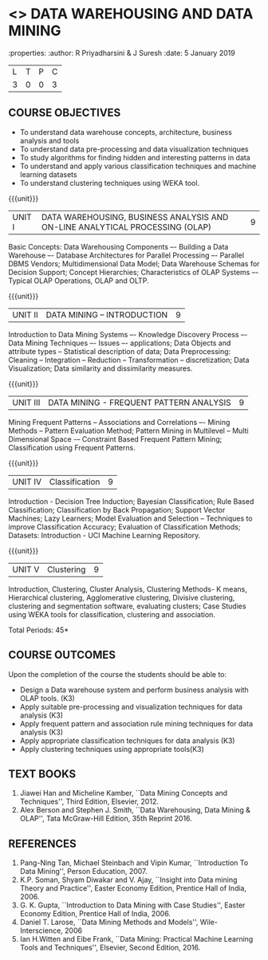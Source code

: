 * <<<PE403>>> DATA WAREHOUSING AND DATA MINING
:properties:
:author: R Priyadharsini & J Suresh
:date: 5 January 2019

#+startup: showall
|L|T|P|C|
|3|0|0|3|

** COURSE OBJECTIVES
- To understand data warehouse concepts, architecture, business analysis and tools
- To understand data pre-processing and data visualization techniques
- To study algorithms for finding hidden and interesting patterns in data
- To understand and apply various classification techniques and machine learning datasets
- To understand clustering techniques using WEKA tool.

{{{unit}}}
| UNIT I | DATA WAREHOUSING, BUSINESS ANALYSIS AND ON-LINE ANALYTICAL  PROCESSING (OLAP) | 9 |
Basic Concepts: Data Warehousing Components –- Building a Data
Warehouse –- Database Architectures for Parallel Processing –-
Parallel DBMS Vendors; Multidimensional Data Model; Data Warehouse
Schemas for Decision Support; Concept Hierarchies; Characteristics of
OLAP Systems –- Typical OLAP Operations, OLAP and OLTP.

{{{unit}}}
| UNIT II | DATA MINING – INTRODUCTION | 9 |
Introduction to Data Mining Systems –- Knowledge Discovery Process –-
Data Mining Techniques –- Issues –- applications; Data Objects and
attribute types -- Statistical description of data; Data
Preprocessing: Cleaning -- Integration -- Reduction -- Transformation
-- discretization; Data Visualization; Data similarity and
dissimilarity measures.

{{{unit}}}
| UNIT III | DATA MINING - FREQUENT PATTERN ANALYSIS | 9 |
Mining Frequent Patterns -- Associations and Correlations –- Mining
Methods -- Pattern Evaluation Method; Pattern Mining in Multilevel --
Multi Dimensional Space -– Constraint Based Frequent Pattern Mining;
Classification using Frequent Patterns.

{{{unit}}}
| UNIT IV | Classification | 9 |
Introduction - Decision Tree Induction; Bayesian Classification; Rule
Based Classification; Classification by Back Propagation; Support
Vector Machines; Lazy Learners; Model Evaluation and Selection –
Techniques to improve Classification Accuracy; Evaluation of
Classification Methods; Datasets: Introduction - UCI Machine Learning
Repository.

{{{unit}}}
| UNIT V | Clustering | 9 |
Introduction, Clustering, Cluster Analysis, Clustering Methods- K
means, Hierarchical clustering, Agglomerative clustering, Divisive
clustering, clustering and segmentation software, evaluating clusters;
Case Studies using WEKA tools for classification, clustering and
association.

\hfill *Total Periods: 45*

** COURSE OUTCOMES
Upon the completion of the course the students should be able to: 
- Design a Data warehouse system and perform business analysis with OLAP tools. (K3)
- Apply suitable pre-processing and visualization techniques for data analysis (K3)
- Apply frequent pattern and association rule mining techniques for data analysis (K3)
- Apply appropriate classification techniques for data analysis (K3)
- Apply clustering techniques using appropriate tools(K3)

** TEXT BOOKS
1. Jiawei Han and Micheline Kamber, ``Data Mining Concepts and
   Techniques'', Third Edition, Elsevier, 2012.
2. Alex Berson and Stephen J. Smith, ``Data Warehousing, Data Mining &
   OLAP'', Tata McGraw-Hill Edition, 35th Reprint 2016.

** REFERENCES
1. Pang-Ning Tan, Michael Steinbach and Vipin Kumar, ``Introduction To
   Data Mining'', Person Education, 2007.
2. K.P. Soman, Shyam Diwakar and V. Ajay, ``Insight into Data mining
   Theory and Practice'', Easter Economy Edition, Prentice Hall of
   India, 2006.
3. G. K. Gupta, ``Introduction to Data Mining with Case Studies'',
   Easter Economy Edition, Prentice Hall of India, 2006.
4. Daniel T. Larose, ``Data Mining Methods and Models'',
   Wile-Interscience, 2006
5. Ian H.Witten and Eibe Frank, ``Data Mining: Practical Machine
   Learning Tools and Techniques'', Elsevier, Second Edition, 2016.

